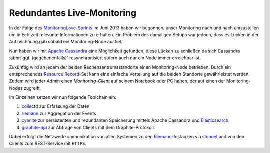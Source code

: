 Redundantes Live-Monitoring
===========================

In der Folge des `MonitoringLove-Sprints
<http://www.pysprints.de/monitoringlove/>`_ im Juni 2013 haben wir begonnen,
unser Monitoring nach und nach umzustellen um in Echtzeit relevante
Informationen zu erhalten. Ein Problem des damaligen Setups war jedoch, dass
es Lücken in der Aufzeichnung gab sobald ein Monitoring-Node ausfiel.

|Apache Cassandra Logo|

Nun haben wir mit `Apache Cassandra <http://cassandra.apache.org/>`_ eine
Möglichkeit gefunden, diese Lücken zu schließen da sich Cassandra :abbr:`ggf.
(gegebenenfalls)` resynchronisiert sofern auch nur ein Node immer
erreichbar ist.

.. |Apache Cassandra Logo| image:: cassandra_logo.png
   :class: image-right

Zukünftig wird an jedem der beiden Rechenzentrumsstandorte einen
Monitoring-Node betrieben. Durch ein entsprechendes `Resource Record
<https://de.wikipedia.org/wiki/Resource_Record>`_-Set kann eine einfache
Verteilung auf die beiden Standorte gewährleistet werden. Zudem wird jeder
Admin einen *Monitoring-Client* auf seinem Notebook oder PC haben, der auf einen
der Monitoring-Nodes zugreift.

Im Einzelnen setzen wir nun folgende Toolchain ein:

#. `collectd <http://collectd.org/>`_ zur Erfassung der Daten
#. `riemann <http://riemann.io/>`_ zur Aggregation der Events
#. `cyanite <https://github.com/pyr/cyanite>`_ zur persistenten und redundanten
   Speicherung mittels Apache Cassandra und `Elasticsearch
   <http://www.elasticsearch.org/>`_.
#. `graphite-api <http://graphite.readthedocs.org/en/latest/render_api.html>`_
   zur Abfrage von Clients mit dem Graphite-Protokoll.

Dabei erfolgt die Netzwerkkommunikation von allen Systemen zu den `Riemann
<http://riemann.io/>`_-Instanzen via `stunnel
<http://en.wikipedia.org/wiki/Stunnel>`_ und von den Clients zum REST-Service
mit ``HTTPS``.
